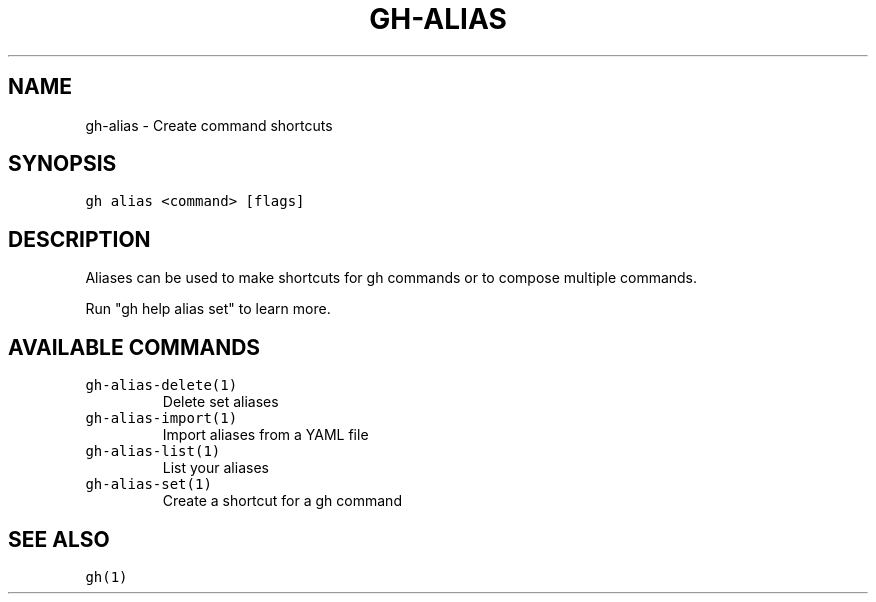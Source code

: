.nh
.TH "GH-ALIAS" "1" "Sep 2023" "GitHub CLI 2.35.0" "GitHub CLI manual"

.SH NAME
.PP
gh-alias - Create command shortcuts


.SH SYNOPSIS
.PP
\fB\fCgh alias <command> [flags]\fR


.SH DESCRIPTION
.PP
Aliases can be used to make shortcuts for gh commands or to compose multiple commands.

.PP
Run "gh help alias set" to learn more.


.SH AVAILABLE COMMANDS
.TP
\fB\fCgh-alias-delete(1)\fR
Delete set aliases

.TP
\fB\fCgh-alias-import(1)\fR
Import aliases from a YAML file

.TP
\fB\fCgh-alias-list(1)\fR
List your aliases

.TP
\fB\fCgh-alias-set(1)\fR
Create a shortcut for a gh command


.SH SEE ALSO
.PP
\fB\fCgh(1)\fR
